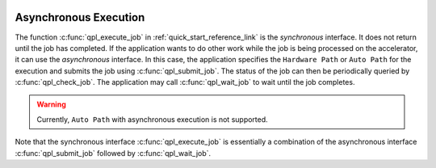  .. ***************************************************************************
 .. * Copyright (C) 2022 Intel Corporation
 .. *
 .. * SPDX-License-Identifier: MIT
 .. ***************************************************************************/



Asynchronous Execution
######################


The function :c:func:`qpl_execute_job` in :ref:`quick_start_reference_link` is the
*synchronous* interface. It does not return until the job has completed. If the application
wants to do other work while the job is being processed on the accelerator, it can use the
*asynchronous* interface. In this case, the application specifies the ``Hardware Path`` or ``Auto Path``
for the execution and submits the job using :c:func:`qpl_submit_job`. The status of the job can then be
periodically queried by :c:func:`qpl_check_job`. The application may call :c:func:`qpl_wait_job`
to wait until the job completes.

.. warning::
   Currently, ``Auto Path`` with asynchronous execution is not supported.

Note that the synchronous interface :c:func:`qpl_execute_job` is essentially a
combination of the asynchronous interface :c:func:`qpl_submit_job` followed by
:c:func:`qpl_wait_job`.

